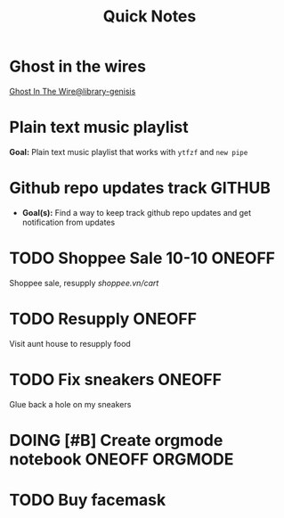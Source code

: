 #+TITLE: Quick Notes
#+DESCRIPTION: Captures and Quick notes

* Ghost in the wires

[[https://libgen.is/search.php?req=Ghost+in+the+wires&lg_topic=libgen&open=0&view=simple&res=25&phrase=1&column=def][Ghost In The Wire@library-genisis]]

* Plain text music playlist

*Goal:* Plain text music playlist that works with ~ytfzf~ and ~new pipe~

* Github repo updates track :GITHUB:

- *Goal(s):* Find a way to keep track github repo updates and get notification from updates

* TODO Shoppee Sale 10-10 :ONEOFF:
DEADLINE: <2024-10-10 Thu 00:00 -1d>

Shoppee sale, resupply [[shoppee.vn/cart]]

* TODO Resupply :ONEOFF:
SCHEDULED: <2024-10-08 Tue 18:00>

Visit aunt house to resupply food

* TODO Fix sneakers :ONEOFF:

Glue back a hole on my sneakers

* DOING [#B] Create orgmode notebook :ONEOFF:ORGMODE:
DEADLINE: <2024-10-08 Tue 02:00>

* TODO Buy facemask
DEADLINE: <2024-10-08 Tue 18:00>

